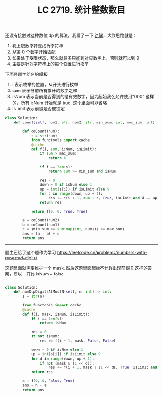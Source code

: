 #+title: LC 2719. 统计整数数目

还没有接触过这种数位 dp 的算法，我看了一下 [[https://leetcode.cn/problems/count-of-integers/solution/shu-wei-dp-tong-yong-mo-ban-pythonjavacg-9tuc/][讲解]]，大致思路就是：
1. 将上限数字转变成为字符串
2. 从第 0 个数字开始匹配
3. 如果处于受限状态，那么就最多只能到对应数字上，否则就可以到 9
4. 主要是针对字符串上的每个位置进行枚举

下面是题主给出的模板
1. i 表示枚举的位置，从开头进行枚举
2. sum 表示当前所有累计的数字之和
3. isNum 表示当前是否得到的是有效数字，因为起始我么允许使用"000" 这样的，所有 isNum 开始就是 true. 这个里面可以省略
4. isLimit 表示前缀是否被锁定

#+BEGIN_SRC python
class Solution:
    def count(self, num1: str, num2: str, min_sum: int, max_sum: int) -> int:

        def doCount(num):
            s = str(num)
            from functools import cache
            @cache
            def f(i, sum, isNum, isLimit):
                if sum > max_sum:
                    return 0

                if i == len(s):
                    return sum >= min_sum and isNum

                res = 0
                down = 0 if isNum else 1
                up = int(s[i]) if isLimit else 9
                for d in range(down, up + 1):
                    res += f(i + 1, sum + d, True, isLimit and d == up)
                return res

            return f(0, 0, True, True)

        a = doCount(num2)
        b = doCount(num1)
        c = (min_sum <= sum(map(int, num1)) <= max_sum)
        ans = (a - b) + c
        return ans
#+END_SRC

--------------------

题主还给了这个题作为学习 https://leetcode.cn/problems/numbers-with-repeated-digits/

这题里面就需要维护一个 mask. 然后这题里面起始不允许出现前缀 0 这样的答案，所以一开始 isNum = false

#+BEGIN_SRC python

class Solution:
    def numDupDigitsAtMostN(self, n: int) -> int:
        s = str(n)

        from functools import cache
        @cache
        def f(i, mask, isNum, isLimit):
            if i == len(s):
                return isNum

            res = 0
            if not isNum:
                res += f(i + 1, mask, False, False)

            down = 0 if isNum else 1
            up = int(s[i]) if isLimit else 9
            for d in range(down, up + 1):
                if not (mask & (1 << d)):
                    res += f(i + 1, mask | (1 << d), True, isLimit and d == up)
            return res

        a = f(0, 0, False, True)
        ans = n - a
        return ans
#+END_SRC